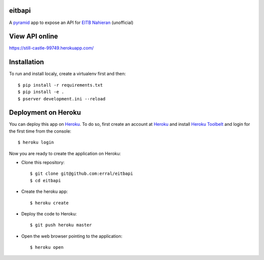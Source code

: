 eitbapi
=======

A pyramid_ app to expose an API for `EITB Nahieran`_ (unofficial)

.. image:: https://travis-ci.org/erral/eitbapi.svg?branch=master
    :target: https://travis-ci.org/erral/eitbapi

.. image:: https://coveralls.io/repos/github/erral/eitbapi/badge.svg
    :target: https://coveralls.io/github/erral/eitbapi


View API online
===============

https://still-castle-99749.herokuapp.com/


Installation
=============

To run and install localy, create a virtualenv first and then::

  $ pip install -r requirements.txt
  $ pip install -e .
  $ pserver development.ini --reload


Deployment on Heroku
====================

You can deploy this app on Heroku_. To do so, first create an account at
Heroku_ and install `Heroku Toolbelt`_ and login for the first time from the
console::

    $ heroku login

Now you are ready to create the application on Heroku:

- Clone this repository::

    $ git clone git@github.com:erral/eitbapi
    $ cd eitbapi

- Create the heroku app::

    $ heroku create

- Deploy the code to Heroku::

    $ git push heroku master

- Open the web browser pointing to the application::

    $ heroku open

.. unicode:: U+1F64C U+1F64C U+1F64C U+1F64C



.. _pyramid: http://docs.pylonsproject.org/projects/pyramid
.. _`EITB Nahieran`: http://www.eitb.tv
.. _Heroku: https://www.heroku.com
.. _`Heroku Toolbelt`: https://toolbelt.heroku.com/

